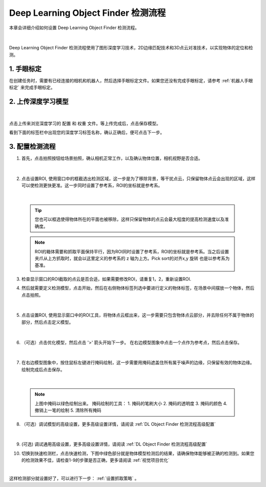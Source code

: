 Deep Learning Object Finder 检测流程
==========================================

本章会详细介绍如何设置 Deep Learning Object Finder 检测流程。

    .. image:: images/dl_modfinder_overview.png
        :scale: 100%

|

Deep Learning Object Finder 检测流程使用了图形深度学习技术，2D边缘匹配技术和3D点云对准技术，以实现物体的定位和检测。


1. 手眼标定
----------------

在创建任务时，需要有已经连接的相机和机器人，然后选择手眼标定文件。如果您还没有完成手眼标定，请参考 :ref:`机器人手眼标定` 来完成手眼标定。


2. 上传深度学习模型
-------------------

    .. image:: images/dl_modfinder_dl.png
        :scale: 65%

|

点击上传来浏览深度学习的 ``配置`` 和 ``权重`` 文件。等上传完成后，点击保存模型。

看到下面的标签栏中出现您的深度学习标签名称，确认正确后，便可点击下一步。


3. 配置检测流程
------------------


1. 首先，点击拍照按钮给场景拍照，确认相机正常工作，以及确认物体位置，相机视野是否合适。

    .. image:: images/dl_modfinder_detect.png
        :scale: 65%

|

2. 点击设置ROI, 使用窗口中的框截选出检测区域，这一步是为了移除背景，等干扰点云，只保留物体点云会出现的区域，这样可以使检测更快更准。这一步同时设置了参考系，ROI的坐标就是参考系。

    .. image:: images/ROI.png
        :scale: 65%

|

    .. tip::
        您也可以框选使得物体所在的平面也被移除，这样只保留物体的点云会最大程度的提高检测速度以及准确度。

    .. note::
        ROI的箱体需要和抓取平面保持平行，因为ROI同时设置了参考系，ROI的坐标就是参考系。当之后设置夹爪从上方抓取时，就会以这里定义的参考系的 z 轴为上方。Pick sort的对齐x,y 旋转 也是以参考系为基准。

3. 检查显示窗口的ROI截取的点云是否合适，如果需要修改ROI，请重复1，2，重新设置ROI.

4. 然后就需要定义检测模型，点击开始，然后在右侧物体标签列选中要进行定义的物体标签，在场景中间摆放一个物体，然后点击拍照。

    .. image:: images/dl_modfinder_define_model_1.png
        :scale: 65%

|

5. 点击设置ROI, 使用显示窗口中的ROI工具，将物体点云框出来，这一步需要只包含物体点云部分，并去除任何不属于物体的部分，然后点击定义模型。

    .. image:: images/dl_modfinder_define_model_2.png
        :scale: 65%

|

6. （可选）点击优化模型，然后点击 '>' 箭头开始下一步。 在右边模型图象中点击一个点作为参考点，然后点击保存。

    .. image:: images/dl_modfinder_refine_model_1.png
        :scale: 65%

|

7. 在右边模型图象中，按住鼠标左键进行掩码绘制，这一步需要用掩码遮盖住所有属于噪声的边缘，只保留有效的物体边缘。绘制完成后点击保存。

    .. image:: images/dl_modfinder_refine_model_2.png
        :scale: 85%

|

    .. note::
        上图中掩码以绿色绘制出来。 掩码绘制的工具：
        1. 掩码的笔刷大小
        2. 掩码的透明度
        3. 掩码的颜色
        4. 撤销上一笔的绘制
        5. 清除所有掩码 
        

8. （可选）调试模型的高级设置，更多高级设置详情，请阅读 :ref:`DL Object Finder 检测流程高级配置`

    .. image:: images/dl_modfinder_refine_model_3.png
        :scale: 85%

|

9. (可选) 调试通用高级设置，更多高级设置详情，请阅读 :ref:`DL Object Finder 检测流程高级配置`

10. 切换到快速检测栏，点击快速检测，下图中绿色部分就是物体模型检测后的结果，请确保物体能够被正确的检测到。如果您的检测效果不佳，请检查1-9的步骤是否正确，更多请阅读 :ref:`视觉项目优化`

    .. image:: images/dl_modfinder_quick_detect.png
        :scale: 65%

|

这样检测部分就设置好了，可以进行下一步： :ref:`设置抓取策略` 。